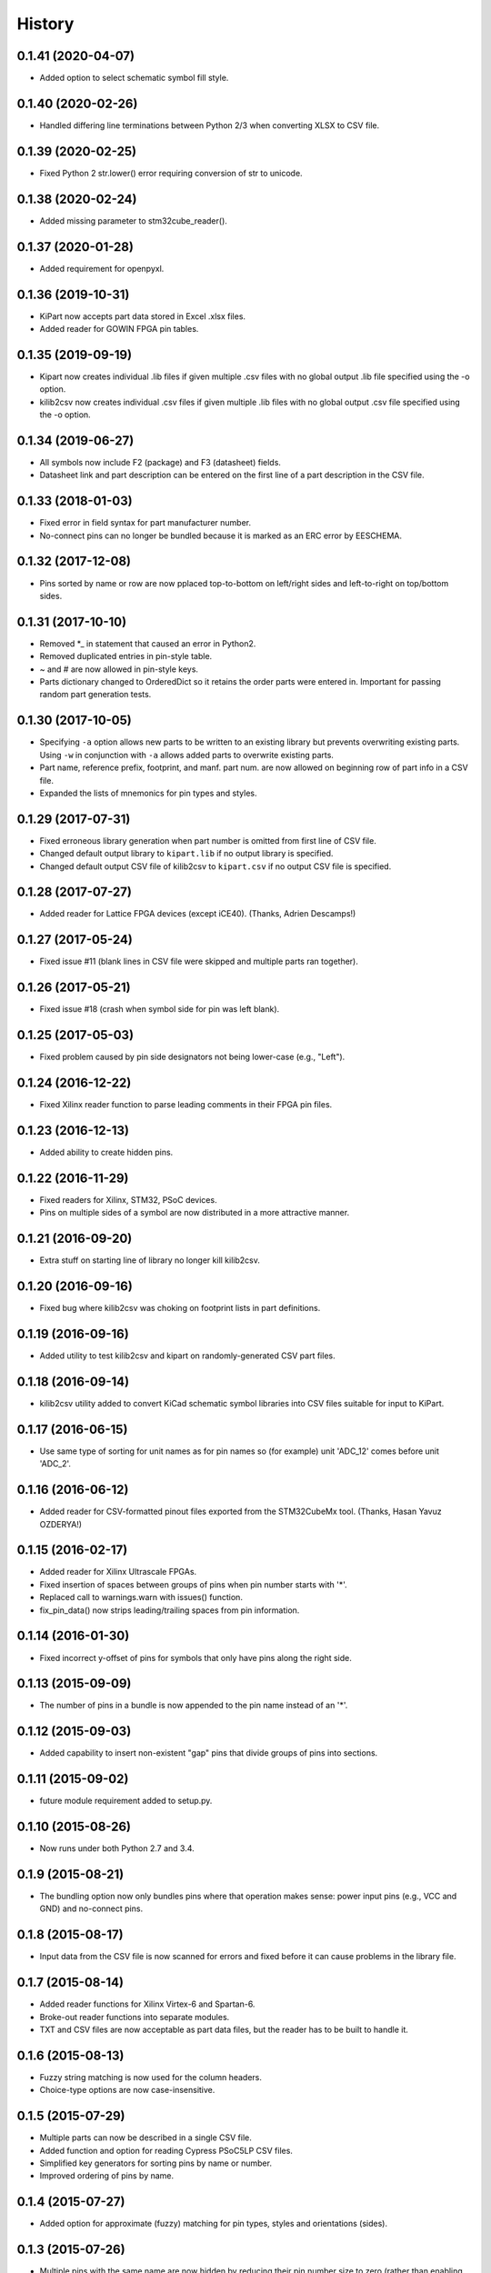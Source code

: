 .. :changelog:

History
-------


0.1.41 (2020-04-07)
______________________

* Added option to select schematic symbol fill style.


0.1.40 (2020-02-26)
______________________

* Handled differing line terminations between Python 2/3 when converting XLSX to CSV file.


0.1.39 (2020-02-25)
______________________

* Fixed Python 2 str.lower() error requiring conversion of str to unicode.


0.1.38 (2020-02-24)
______________________

* Added missing parameter to stm32cube_reader().


0.1.37 (2020-01-28)
______________________

* Added requirement for openpyxl.


0.1.36 (2019-10-31)
______________________

* KiPart now accepts part data stored in Excel .xlsx files.
* Added reader for GOWIN FPGA pin tables.


0.1.35 (2019-09-19)
______________________

* Kipart now creates individual .lib files if given multiple .csv files with no global output .lib file specified using the -o option.
* kilib2csv now creates individual .csv files if given multiple .lib files with no global output .csv file specified using the -o option.


0.1.34 (2019-06-27)
______________________

* All symbols now include F2 (package) and F3 (datasheet) fields.
* Datasheet link and part description can be entered on the first line of a part description in the CSV file.


0.1.33 (2018-01-03)
______________________

* Fixed error in field syntax for part manufacturer number.
* No-connect pins can no longer be bundled because it is marked as an ERC error by EESCHEMA.


0.1.32 (2017-12-08)
______________________

* Pins sorted by name or row are now pplaced top-to-bottom on left/right sides and left-to-right on top/bottom sides.


0.1.31 (2017-10-10)
______________________

* Removed \*_ in statement that caused an error in Python2.
* Removed duplicated entries in pin-style table.
* ~ and # are now allowed in pin-style keys.
* Parts dictionary changed to OrderedDict so it retains the order parts were entered in. Important for passing random part generation tests.


0.1.30 (2017-10-05)
______________________

* Specifying ``-a`` option allows new parts to be written to an existing library but prevents overwriting existing parts.
  Using ``-w`` in conjunction with ``-a`` allows added parts to overwrite existing parts.
* Part name, reference prefix, footprint, and manf. part num. are now allowed on beginning row of part info in a CSV file.
* Expanded the lists of mnemonics for pin types and styles.


0.1.29 (2017-07-31)
______________________

* Fixed erroneous library generation when part number is omitted from first line of CSV file.
* Changed default output library to ``kipart.lib`` if no output library is specified.
* Changed default output CSV file of kilib2csv to ``kipart.csv`` if no output CSV file is specified.


0.1.28 (2017-07-27)
______________________

* Added reader for Lattice FPGA devices (except iCE40). (Thanks, Adrien Descamps!)


0.1.27 (2017-05-24)
______________________

* Fixed issue #11 (blank lines in CSV file were skipped and multiple parts ran together).


0.1.26 (2017-05-21)
______________________

* Fixed issue #18 (crash when symbol side for pin was left blank).


0.1.25 (2017-05-03)
______________________

* Fixed problem caused by pin side designators not being lower-case (e.g., "Left").


0.1.24 (2016-12-22)
______________________

* Fixed Xilinx reader function to parse leading comments in their FPGA pin files.


0.1.23 (2016-12-13)
______________________

* Added ability to create hidden pins.


0.1.22 (2016-11-29)
______________________

* Fixed readers for Xilinx, STM32, PSoC devices.
* Pins on multiple sides of a symbol are now distributed in a more attractive manner.


0.1.21 (2016-09-20)
______________________

* Extra stuff on starting line of library no longer kill kilib2csv.


0.1.20 (2016-09-16)
______________________

* Fixed bug where kilib2csv was choking on footprint lists in part definitions.


0.1.19 (2016-09-16)
______________________

* Added utility to test kilib2csv and kipart on randomly-generated CSV part files.


0.1.18 (2016-09-14)
______________________

* kilib2csv utility added to convert KiCad schematic symbol libraries into CSV files suitable for input to KiPart.


0.1.17 (2016-06-15)
______________________

* Use same type of sorting for unit names as for pin names so (for example) unit 'ADC_12' comes before unit 'ADC_2'.


0.1.16 (2016-06-12)
______________________

* Added reader for CSV-formatted pinout files exported from the STM32CubeMx tool. (Thanks, Hasan Yavuz OZDERYA!)


0.1.15 (2016-02-17)
______________________

* Added reader for Xilinx Ultrascale FPGAs.
* Fixed insertion of spaces between groups of pins when pin number starts with '*'.
* Replaced call to warnings.warn with issues() function.
* fix_pin_data() now strips leading/trailing spaces from pin information.


0.1.14 (2016-01-30)
______________________

* Fixed incorrect y-offset of pins for symbols that only have pins along the right side.


0.1.13 (2015-09-09)
______________________

* The number of pins in a bundle is now appended to the pin name instead of an '*'.


0.1.12 (2015-09-03)
______________________

* Added capability to insert non-existent "gap" pins that divide groups of pins into sections.


0.1.11 (2015-09-02)
______________________

* future module requirement added to setup.py.


0.1.10 (2015-08-26)
______________________

* Now runs under both Python 2.7 and 3.4.


0.1.9 (2015-08-21)
______________________

* The bundling option now only bundles pins where that operation makes sense:
  power input pins (e.g., VCC and GND) and no-connect pins.


0.1.8 (2015-08-17)
______________________

* Input data from the CSV file is now scanned for errors and fixed before it can cause problems
  in the library file.


0.1.7 (2015-08-14)
______________________

* Added reader functions for Xilinx Virtex-6 and Spartan-6.
* Broke-out reader functions into separate modules.
* TXT and CSV files are now acceptable as part data files, but the reader has to be built to handle it.


0.1.6 (2015-08-13)
______________________

* Fuzzy string matching is now used for the column headers.
* Choice-type options are now case-insensitive.


0.1.5 (2015-07-29)
______________________

* Multiple parts can now be described in a single CSV file.
* Added function and option for reading Cypress PSoC5LP CSV files.
* Simplified key generators for sorting pins by name or number.
* Improved ordering of pins by name.


0.1.4 (2015-07-27)
______________________

* Added option for approximate (fuzzy) matching for pin types, styles and orientations (sides).


0.1.3 (2015-07-26)
______________________

* Multiple pins with the same name are now hidden by reducing their pin number size to zero
  (rather than enabling the hidden flag which can cause problems with power-in pins).


0.1.2 (2015-07-24)
______________________

* Symbols can now have pins on any combination of left, right, top and bottom sides.
* Added option to append parts to an existing library.
* Refactored kipart routine into subroutines.
* Added documentation.


0.1.1 (2015-07-21)
______________________

* Fixed calculation of pin name widths.
* Made CSV row order the default for arranging pins on the schematic symbol.
* Fixed sorting key routine for numeric pin numbers.
* Spaces are now stripped between fields in a CSV file.


0.1.0 (2015-07-20)
______________________

* First release on PyPI.
